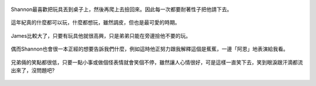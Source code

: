 .. title: 今日Photo Diary - 2013/05/11
.. slug: 20130511
.. date: 20130707 10:26:55
.. tags: 生活日記 
.. link: 
.. description: Created at 20130707 08:30:14
.. ===================================Metadata↑================================================
.. 記得加tags: ,流浪動物,生活日記,學習與閱讀,英文,mathjax,自由的程式人生,書寫人生,理財
.. 記得加slug(無副檔名)，會以slug內容作為檔名(html檔)，同時將對應的內容放到對應的標籤裡。
.. ===================================文章起始↓================================================
.. <body>

.. figure:: ../../../arch_2013/files_2013/Photo_Diary/20130511/800/800_01_P1160503_4427685-07.jpg
   :target: ../../../arch_2013/files_2013/Photo_Diary/20130511/800/800_01_P1160503_4427685-07.jpg
   :align: center

   Shannon最喜歡把玩具丟到桌子上，然後再爬上去撿回來。因此每一次都要耐著性子把他請下去。

.. TEASER_END

.. figure:: ../../../arch_2013/files_2013/Photo_Diary/20130511/800/800_02_P1160492_4427685-07.jpg
   :target: ../../../arch_2013/files_2013/Photo_Diary/20130511/800/800_02_P1160492_4427685-07.jpg
   :align: center

   這年紀真的什麼都可以玩，什麼都想玩，雖然調皮，但也是最可愛的時期。


.. figure:: ../../../arch_2013/files_2013/Photo_Diary/20130511/800/800_03_P1160528_4427685-07.jpg
   :target: ../../../arch_2013/files_2013/Photo_Diary/20130511/800/800_03_P1160528_4427685-07.jpg
   :align: center

   James比較大了，只要有玩具他就很高興，只是弟弟只能在旁邊撿他不要的玩。


.. figure:: ../../../arch_2013/files_2013/Photo_Diary/20130511/800/800_04_P1160389_4427685-07.jpg
   :target: ../../../arch_2013/files_2013/Photo_Diary/20130511/800/800_04_P1160389_4427685-07.jpg
   :align: center

   偶而Shannon也會很一本正經的想要告訴我們什麼，例如這時他正努力跟我解釋這個是蕉蕉，一邊「阿恩」地表演給我看。


.. figure:: ../../../arch_2013/files_2013/Photo_Diary/20130511/800/800_05_P1160360_4427685-07.jpg
   :target: ../../../arch_2013/files_2013/Photo_Diary/20130511/800/800_05_P1160360_4427685-07.jpg
   :align: center

   兄弟倆的笑點都很低，只要一點小事或做個怪表情就會笑個不停，雖然讓人心情很好，可是這樣一直笑下去，笑到眼淚跟汗滴都流出來了，沒問題吧?




.. </body>
.. <url>



.. </url>
.. <footnote>



.. </footnote>
.. <citation>



.. </citation>
.. ===================================文章結束↑/語法備忘錄↓====================================
.. 格式1: 粗體(**字串**)  斜體(*字串*)  大字(\ :big:`字串`\ )  小字(\ :small:`字串`\ )
.. 格式2: 上標(\ :sup:`字串`\ )  下標(\ :sub:`字串`\ )  ``去除格式字串``
.. 項目: #. (換行) #.　或是a. (換行) #. 或是I(i). 換行 #.  或是*. -. +. 子項目前面要多空一格
.. 插入teaser分頁: .. TEASER_END
.. 插入latex數學: 段落裡加入\ :math:`latex數學`\ 語法，或獨立行.. math:: (換行) Latex數學
.. 插入figure: .. figure:: 路徑(換):width: 寬度(換):align: left(換):target: 路徑(空行對齊)圖標
.. 插入slides: .. slides:: (空一行) 圖擋路徑1 (換行) 圖擋路徑2 ... (空一行)
.. 插入youtube: ..youtube:: 影片的hash string
.. 插入url: 段落裡加入\ `連結字串`_\  URL區加上對應的.. _連結字串: 網址 (儘量用這個)
.. 插入直接url: \ `連結字串` <網址或路徑>`_ \    (包含< >)
.. 插入footnote: 段落裡加入\ [#]_\ 註腳    註腳區加上對應順序排列.. [#] 註腳內容
.. 插入citation: 段落裡加入\ [引用字串]_\ 名字字串  引用區加上.. [引用字串] 引用內容
.. 插入sidebar: ..sidebar:: (空一行) 內容
.. 插入contents: ..contents:: (換行) :depth: 目錄深入第幾層
.. 插入原始文字區塊: 在段落尾端使用:: (空一行) 內容 (空一行)
.. 插入本機的程式碼: ..listing:: 放在listings目錄裡的程式碼檔名 (讓原始碼跟隨網站) 
.. 插入特定原始碼: ..code::python (或cpp) (換行) :number-lines: (把程式碼行數列出)
.. 插入gist: ..gist:: gist編號 (要先到github的gist裡貼上程式代碼) 
.. ============================================================================================
